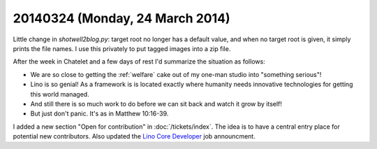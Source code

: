 ================================
20140324 (Monday, 24 March 2014)
================================

Little change in `shotwell2blog.py`: target root no longer has a
default value, and when no target root is given, it simply prints the
file names. I use this privately to put tagged images into a zip file.

After the week in Chatelet and a few days of rest I'd summarize the
situation as follows:

- We are so close to getting the :ref:`welfare` cake out of my one-man
  studio into "something serious"!

- Lino is so genial! As a framework is is located exactly where
  humanity needs innovative technologies for getting this world
  managed.

- And still there is so much work to do before we can sit back and
  watch it grow by itself!

- But just don't panic. It's as in Matthew 10:16-39.

I added a new section "Open for contribution" in
:doc:`/tickets/index`. The idea is to have a central entry place for
potential new contributors.  Also updated the `Lino Core Developer
<http://saffre-rumma.net/jobs/coredev.html>`_ job announcment.

